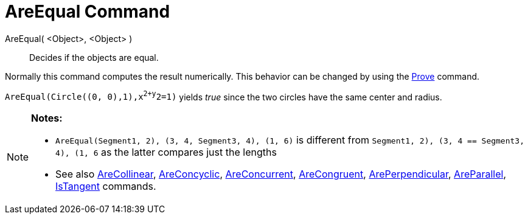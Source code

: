 = AreEqual Command

AreEqual( <Object>, <Object> )::
  Decides if the objects are equal.

Normally this command computes the result numerically. This behavior can be changed by using the
xref:/commands/Prove_Command.adoc[Prove] command.

[EXAMPLE]
====

`AreEqual(Circle((0, 0),1),x^2+y^2=1)` yields _true_ since the two circles have the same center and radius.

====

[NOTE]
====

*Notes:*

* `AreEqual(Segment((1, 2), (3, 4)), Segment((3, 4), (1, 6)))` is different from
`Segment((1, 2), (3, 4)) == Segment((3, 4), (1, 6))` as the latter compares just the lengths
* See also xref:/commands/AreCollinear_Command.adoc[AreCollinear],
xref:/commands/AreConcyclic_Command.adoc[AreConcyclic], xref:/commands/AreConcurrent_Command.adoc[AreConcurrent],
xref:/commands/AreCongruent_Command.adoc[AreCongruent], xref:/commands/ArePerpendicular_Command.adoc[ArePerpendicular],
xref:/commands/AreParallel_Command.adoc[AreParallel], xref:/commands/IsTangent_Command.adoc[IsTangent] commands.

====
